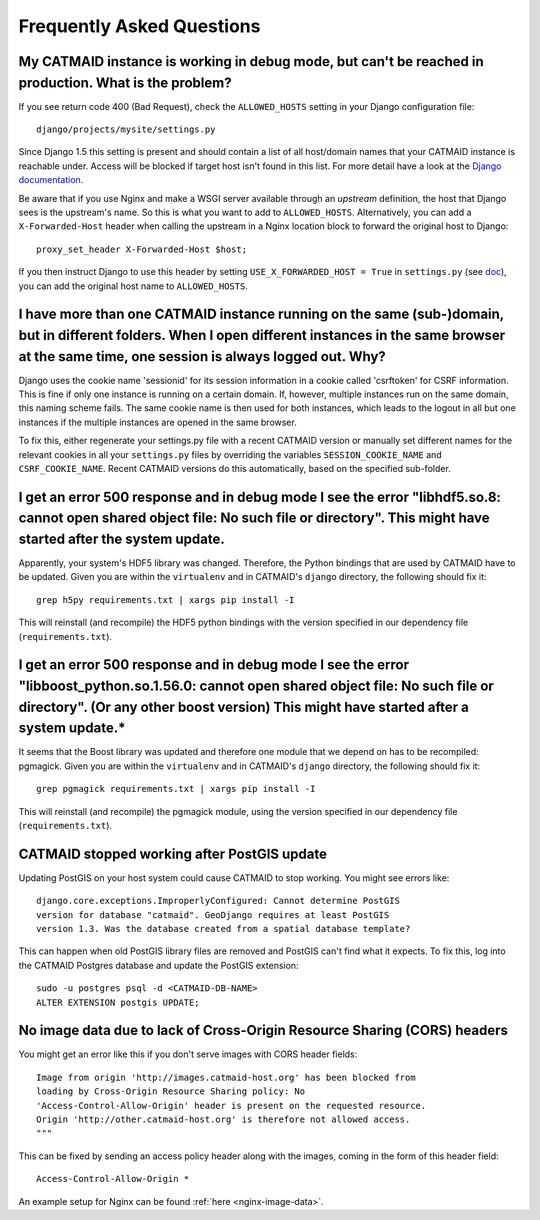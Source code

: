 Frequently Asked Questions
==========================

My CATMAID instance is working in debug mode, but can't be reached in production. What is the problem?
------------------------------------------------------------------------------------------------------

If you see return code 400 (Bad Request), check the ``ALLOWED_HOSTS`` setting in
your Django configuration file::

    django/projects/mysite/settings.py

Since Django 1.5 this setting is present and should contain a list of all
host/domain names that your CATMAID instance is reachable under. Access will be
blocked if target host isn't found in this list. For more detail have a look at
the `Django documentation <https://docs.djangoproject.com/en/1.6/ref/settings/#allowed-hosts>`_.

Be aware that if you use Nginx and make a WSGI server available through an
*upstream* definition, the host that Django sees is the upstream's name. So this
is what you want to add to ``ALLOWED_HOSTS``. Alternatively, you can add a
``X-Forwarded-Host`` header when calling the upstream in a Nginx location block
to forward the original host to Django::

  proxy_set_header X-Forwarded-Host $host;

If you then instruct Django to use this header by setting ``USE_X_FORWARDED_HOST
= True`` in ``settings.py`` (see `doc <https://docs.djangoproject.com/en/1.8/ref/settings/#use-x-forwarded-host>`_),
you can add the original host name to ``ALLOWED_HOSTS``.

I have more than one CATMAID instance running on the same (sub-)domain, but in different folders. When I open different instances in the same browser at the same time, one session is always logged out. Why?
--------------------------------------------------------------------------------------------------------------------------------------------------------------------------------------------------------------

Django uses the cookie name 'sessionid' for its session information in a cookie
called 'csrftoken' for CSRF information. This is fine if only one instance is
running on a certain domain. If, however, multiple instances run on the same
domain, this naming scheme fails. The same cookie name is then used for both
instances, which leads to the logout in all but one instances if the multiple
instances are opened in the same browser.

To fix this, either regenerate your settings.py file with a recent CATMAID
version or manually set different names for the relevant cookies in all your
``settings.py`` files by overriding the variables ``SESSION_COOKIE_NAME`` and
``CSRF_COOKIE_NAME``. Recent CATMAID versions do this automatically, based on
the specified sub-folder.


I get an error 500 response and in debug mode I see the error "libhdf5.so.8: cannot open shared object file: No such file or directory". This might have started after the system update.
-----------------------------------------------------------------------------------------------------------------------------------------------------------------------------------------

Apparently, your system's HDF5 library was changed. Therefore, the Python
bindings that are used by CATMAID have to be updated. Given you are within the
``virtualenv`` and in CATMAID's ``django`` directory, the following should fix
it::

    grep h5py requirements.txt | xargs pip install -I

This will reinstall (and recompile) the HDF5 python bindings with the version
specified in our dependency file (``requirements.txt``).

I get an error 500 response and in debug mode I see the error "libboost_python.so.1.56.0: cannot open shared object file: No such file or directory". (Or any other boost version) This might have started after a system update.*
----------------------------------------------------------------------------------------------------------------------------------------------------------------------------------------------------------------------------------

It seems that the Boost library was updated and therefore one module that we
depend on has to be recompiled: pgmagick. Given you are within the
``virtualenv`` and in CATMAID's ``django`` directory, the following should fix
it::

    grep pgmagick requirements.txt | xargs pip install -I

This will reinstall (and recompile) the pgmagick module, using the version
specified in our dependency file (``requirements.txt``).

.. _faq-postgis-update-problems:

CATMAID stopped working after PostGIS update
--------------------------------------------

Updating PostGIS on your host system could cause CATMAID to stop working. You
might see errors like::

   django.core.exceptions.ImproperlyConfigured: Cannot determine PostGIS
   version for database "catmaid". GeoDjango requires at least PostGIS
   version 1.3. Was the database created from a spatial database template?

This can happen when old PostGIS library files are removed and PostGIS can't
find what it expects. To fix this, log into the CATMAID Postgres database and
update the PostGIS extension::

    sudo -u postgres psql -d <CATMAID-DB-NAME>
    ALTER EXTENSION postgis UPDATE;

No image data due to lack of Cross-Origin Resource Sharing (CORS) headers
-------------------------------------------------------------------------

You might get an error like this if you don't serve images with CORS header fields::

  Image from origin 'http://images.catmaid-host.org' has been blocked from
  loading by Cross-Origin Resource Sharing policy: No
  'Access-Control-Allow-Origin' header is present on the requested resource.
  Origin 'http://other.catmaid-host.org' is therefore not allowed access.
  """

This can be fixed by sending an access policy header along with the images,
coming in the form of this header field::

  Access-Control-Allow-Origin *

An example setup for Nginx can be found :ref:`here <nginx-image-data>`.
